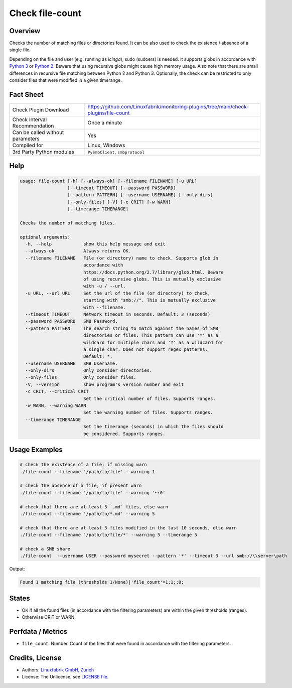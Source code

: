 Check file-count
================

Overview
--------

Checks the number of matching files or directories found. It can be also used to check the existence / absence of a single file.

Depending on the file and user (e.g. running as *icinga*), sudo (sudoers) is needed. It supports globs in accordance with `Python 3 <https://docs.python.org/3/library/pathlib.html#pathlib.Path.glob>`_ or `Python 2 <https://docs.python.org/2.7/library/glob.html>`_. Beware that using recursive globs might cause high memory usage. Also note that there are small differences in recursive file matching between Python 2 and Python 3. Optionally, the check can be restricted to only consider files that were modified in a given timerange.


Fact Sheet
----------

.. csv-table::
    :widths: 30, 70

    "Check Plugin Download",                "https://github.com/Linuxfabrik/monitoring-plugins/tree/main/check-plugins/file-count"
    "Check Interval Recommendation",        "Once a minute"
    "Can be called without parameters",     "Yes"
    "Compiled for",                         "Linux, Windows"
    "3rd Party Python modules",             "``PySmbClient``, ``smbprotocol``"


Help
----

.. code-block:: text

    usage: file-count [-h] [--always-ok] [--filename FILENAME] [-u URL]
                      [--timeout TIMEOUT] [--password PASSWORD]
                      [--pattern PATTERN] [--username USERNAME] [--only-dirs]
                      [--only-files] [-V] [-c CRIT] [-w WARN]
                      [--timerange TIMERANGE]

    Checks the number of matching files.

    optional arguments:
      -h, --help            show this help message and exit
      --always-ok           Always returns OK.
      --filename FILENAME   File (or directory) name to check. Supports glob in
                            accordance with
                            https://docs.python.org/2.7/library/glob.html. Beware
                            of using recursive globs. This is mutually exclusive
                            with -u / --url.
      -u URL, --url URL     Set the url of the file (or directory) to check,
                            starting with "smb://". This is mutually exclusive
                            with --filename.
      --timeout TIMEOUT     Network timeout in seconds. Default: 3 (seconds)
      --password PASSWORD   SMB Password.
      --pattern PATTERN     The search string to match against the names of SMB
                            directories or files. This pattern can use '*' as a
                            wildcard for multiple chars and '?' as a wildcard for
                            a single char. Does not support regex patterns.
                            Default: *.
      --username USERNAME   SMB Username.
      --only-dirs           Only consider directories.
      --only-files          Only consider files.
      -V, --version         show program's version number and exit
      -c CRIT, --critical CRIT
                            Set the critical number of files. Supports ranges.
      -w WARN, --warning WARN
                            Set the warning number of files. Supports ranges.
      --timerange TIMERANGE
                            Set the timerange (seconds) in which the files should
                            be considered. Supports ranges.


Usage Examples
--------------

.. code-block:: bash

    # check the existence of a file; if missing warn
    ./file-count --filename '/path/to/file' --warning 1

    # check the absence of a file; if present warn
    ./file-count --filename '/path/to/file' --warning '~:0'

    # check that there are at least 5 `.md` files, else warn
    ./file-count --filename '/path/to/*.md' --warning 5

    # check that there are at least 5 files modified in the last 10 seconds, else warn
    ./file-count --filename '/path/to/file/*' --warning 5 --timerange 5

    # check a SMB share
    ./file-count  --username USER --password mysecret --pattern '*' --timeout 3 --url smb://\\server\path

Output:

.. code-block:: text

    Found 1 matching file (thresholds 1/None)|'file_count'=1;1;;0;


States
------

* OK if all the found files (in accordance with the filtering parameters) are within the given thresholds (ranges).
* Otherwise CRIT or WARN.


Perfdata / Metrics
------------------

* ``file_count``: Number. Count of the files that were found in accordance with the filtering parameters.


Credits, License
----------------

* Authors: `Linuxfabrik GmbH, Zurich <https://www.linuxfabrik.ch>`_
* License: The Unlicense, see `LICENSE file <https://unlicense.org/>`_.
